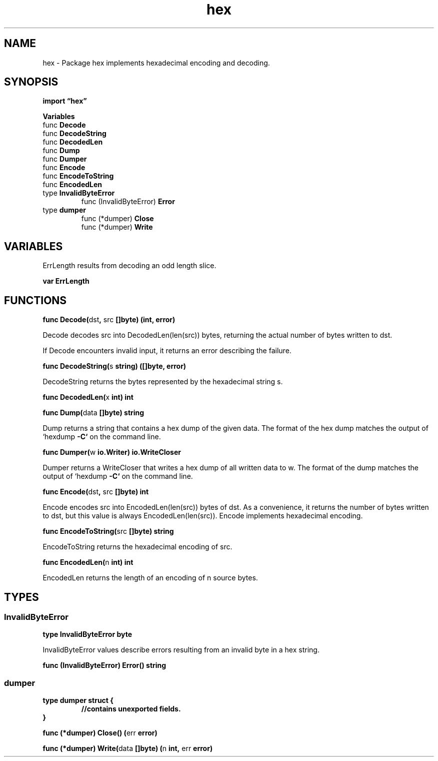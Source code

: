 .\"    Automatically generated by mango(1)
.TH "hex" 3 "2014-11-26" "version 2014-11-26" "Go Packages"
.SH "NAME"
hex \- Package hex implements hexadecimal encoding and decoding.
.SH "SYNOPSIS"
.B import \*(lqhex\(rq
.sp
.B Variables
.sp 0
.RB "func " Decode
.sp 0
.RB "func " DecodeString
.sp 0
.RB "func " DecodedLen
.sp 0
.RB "func " Dump
.sp 0
.RB "func " Dumper
.sp 0
.RB "func " Encode
.sp 0
.RB "func " EncodeToString
.sp 0
.RB "func " EncodedLen
.sp 0
.RB "type " InvalidByteError
.sp 0
.RS
.RB "func (InvalidByteError) " Error
.sp 0
.RE
.RB "type " dumper
.sp 0
.RS
.RB "func (*dumper) " Close
.sp 0
.RB "func (*dumper) " Write
.sp 0
.RE
.SH "VARIABLES"
ErrLength results from decoding an odd length slice. 
.PP
.B var 
.B ErrLength 
.sp 0
.SH "FUNCTIONS"
.PP
.BR "func Decode(" "dst" ", " "src" " []byte) (int, error)"
.PP
Decode decodes src into DecodedLen(len(src)) bytes, returning the actual number of bytes written to dst. 
.PP
If Decode encounters invalid input, it returns an error describing the failure. 
.PP
.BR "func DecodeString(" "s" " string) ([]byte, error)"
.PP
DecodeString returns the bytes represented by the hexadecimal string s. 
.PP
.BR "func DecodedLen(" "x" " int) int"
.PP
.BR "func Dump(" "data" " []byte) string"
.PP
Dump returns a string that contains a hex dump of the given data. 
The format of the hex dump matches the output of `hexdump 
.B \-C`
on the command line. 
.PP
.BR "func Dumper(" "w" " io.Writer) io.WriteCloser"
.PP
Dumper returns a WriteCloser that writes a hex dump of all written data to w. 
The format of the dump matches the output of `hexdump 
.B \-C`
on the command line. 
.PP
.BR "func Encode(" "dst" ", " "src" " []byte) int"
.PP
Encode encodes src into EncodedLen(len(src)) bytes of dst. 
As a convenience, it returns the number of bytes written to dst, but this value is always EncodedLen(len(src)). 
Encode implements hexadecimal encoding. 
.PP
.BR "func EncodeToString(" "src" " []byte) string"
.PP
EncodeToString returns the hexadecimal encoding of src. 
.PP
.BR "func EncodedLen(" "n" " int) int"
.PP
EncodedLen returns the length of an encoding of n source bytes. 
.SH "TYPES"
.SS "InvalidByteError"
.B type InvalidByteError byte
.PP
InvalidByteError values describe errors resulting from an invalid byte in a hex string. 
.PP
.BR "func (InvalidByteError) Error() string"
.SS "dumper"
.B type dumper struct {
.RS
.sp 0
.B //contains unexported fields.
.RE
.B }
.PP
.PP
.BR "func (*dumper) Close() (" "err" " error)"
.PP
.BR "func (*dumper) Write(" "data" " []byte) (" "n" " int, " "err" " error)"
